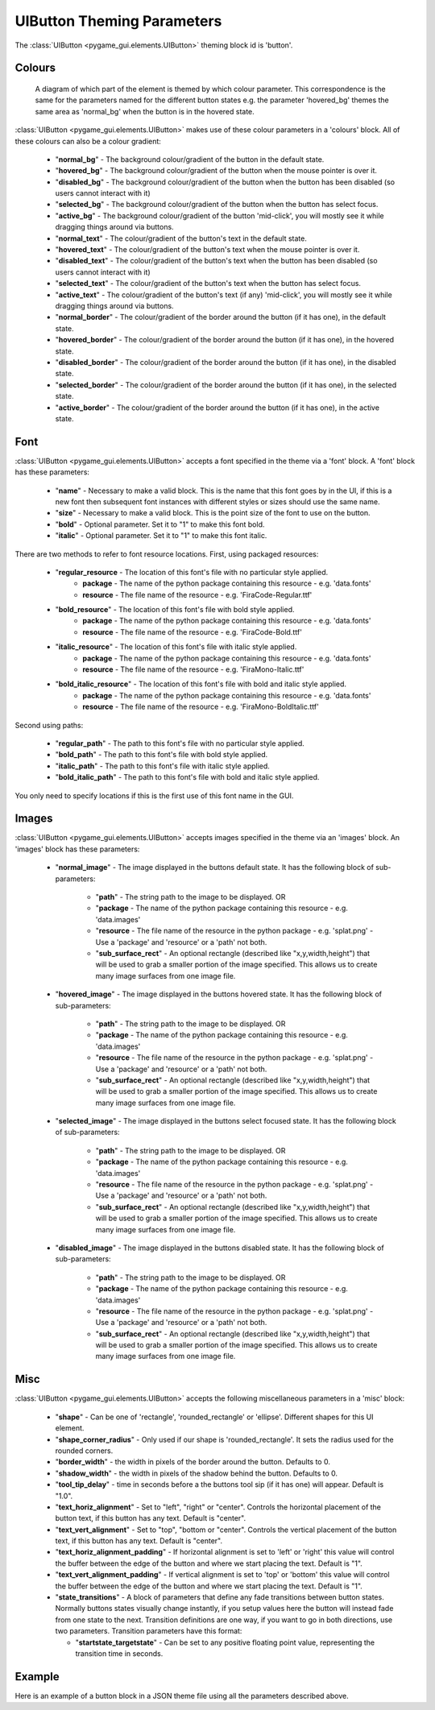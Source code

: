 .. _theme-button:

UIButton Theming Parameters
===========================

.. raw:: html

    <video width="140" height="60" nocontrols playsinline autoplay muted loop>
        <source src="../_static/button.mp4" type="video/mp4">
        Your browser does not support the video tag.
    </video>

The :class:`UIButton <pygame_gui.elements.UIButton>` theming block id is 'button'.

Colours
-------

.. figure:: ../_static/button_colour_parameters.png

   A diagram of which part of the element is themed by which colour parameter. This correspondence is the same for the
   parameters named for the different button states e.g. the parameter 'hovered_bg' themes the same area as 'normal_bg'
   when the button is in the hovered state.

:class:`UIButton <pygame_gui.elements.UIButton>` makes use of these colour parameters in a 'colours' block. All of
these colours can also be a colour gradient:

 - "**normal_bg**" - The background colour/gradient of the button in the default state.
 - "**hovered_bg**" - The background colour/gradient of the button when the mouse pointer is over it.
 - "**disabled_bg**" - The background colour/gradient of the button when the button has been disabled (so users cannot interact with it)
 - "**selected_bg**" - The background colour/gradient of the button when the button has select focus.
 - "**active_bg**" - The background colour/gradient of the button 'mid-click', you will mostly see it while dragging things around via buttons.
 - "**normal_text**" - The colour/gradient of the button's text in the default state.
 - "**hovered_text**" - The colour/gradient of the button's text when the mouse pointer is over it.
 - "**disabled_text**" - The colour/gradient of the button's text when the button has been disabled (so users cannot interact with it)
 - "**selected_text**" - The colour/gradient of the button's text when the button has select focus.
 - "**active_text**" - The colour/gradient of the button's text (if any) 'mid-click', you will mostly see it while dragging things around via buttons.
 - "**normal_border**" - The colour/gradient of the border around the button (if it has one), in the default state.
 - "**hovered_border**" - The colour/gradient of the border around the button (if it has one), in the hovered state.
 - "**disabled_border**" - The colour/gradient of the border around the button (if it has one), in the disabled state.
 - "**selected_border**" - The colour/gradient of the border around the button (if it has one), in the selected state.
 - "**active_border**" - The colour/gradient of the border around the button (if it has one), in the active state.

Font
-----

:class:`UIButton <pygame_gui.elements.UIButton>` accepts a font specified in the theme via a 'font' block. A 'font'
block has these parameters:

 - "**name**" - Necessary to make a valid block. This is the name that this font goes by in the UI, if this is a new font then subsequent font instances with different styles or sizes should use the same name.
 - "**size**" - Necessary to make a valid block. This is the point size of the font to use on the button.
 - "**bold**" - Optional parameter. Set it to "1" to make this font bold.
 - "**italic**" - Optional parameter. Set it to "1" to make this font italic.

There are two methods to refer to font resource locations. First, using packaged resources:

 - "**regular_resource** - The location of this font's file with no particular style applied.
    - **package** - The name of the python package containing this resource - e.g. 'data.fonts'
    - **resource** - The file name of the resource - e.g. 'FiraCode-Regular.ttf'
 - "**bold_resource**" - The location of this font's file with bold style applied.
    - **package** - The name of the python package containing this resource - e.g. 'data.fonts'
    - **resource** - The file name of the resource - e.g. 'FiraCode-Bold.ttf'
 - "**italic_resource**" - The location of this font's file with italic style applied.
    - **package** - The name of the python package containing this resource - e.g. 'data.fonts'
    - **resource** - The file name of the resource - e.g. 'FiraMono-Italic.ttf'
 - "**bold_italic_resource**" - The location of this font's file with bold and italic style applied.
    - **package** - The name of the python package containing this resource - e.g. 'data.fonts'
    - **resource** - The file name of the resource - e.g. 'FiraMono-BoldItalic.ttf'

Second using paths:

 - "**regular_path**" - The path to this font's file with no particular style applied.
 - "**bold_path**" - The path to this font's file with bold style applied.
 - "**italic_path**" - The path to this font's file with italic style applied.
 - "**bold_italic_path**" - The path to this font's file with bold and italic style applied.

You only need to specify locations if this is the first use of this font name in the GUI.

Images
-------

:class:`UIButton <pygame_gui.elements.UIButton>` accepts images specified in the theme via an 'images' block. An
'images' block has these parameters:

 - "**normal_image**" - The image displayed in the buttons default state. It has the following block of sub-parameters:

    - "**path**" - The string path to the image to be displayed. OR
    - "**package** - The name of the python package containing this resource - e.g. 'data.images'
    - "**resource** - The file name of the resource in the python package - e.g. 'splat.png' - Use a 'package' and 'resource' or a 'path' not both.
    - "**sub_surface_rect**" - An optional rectangle (described like "x,y,width,height") that will be used to grab a smaller portion of the image specified. This allows us to create many image surfaces from one image file.

 - "**hovered_image**" - The image displayed in the buttons hovered state. It has the following block of sub-parameters:

    - "**path**" - The string path to the image to be displayed. OR
    - "**package** - The name of the python package containing this resource - e.g. 'data.images'
    - "**resource** - The file name of the resource in the python package - e.g. 'splat.png' - Use a 'package' and 'resource' or a 'path' not both.
    - "**sub_surface_rect**" - An optional rectangle (described like "x,y,width,height") that will be used to grab a smaller portion of the image specified. This allows us to create many image surfaces from one image file.

 - "**selected_image**" - The image displayed in the buttons select focused state. It has the following block of sub-parameters:

    - "**path**" - The string path to the image to be displayed. OR
    - "**package** - The name of the python package containing this resource - e.g. 'data.images'
    - "**resource** - The file name of the resource in the python package - e.g. 'splat.png' - Use a 'package' and 'resource' or a 'path' not both.
    - "**sub_surface_rect**" - An optional rectangle (described like "x,y,width,height") that will be used to grab a smaller portion of the image specified. This allows us to create many image surfaces from one image file.

 - "**disabled_image**" - The image displayed in the buttons disabled state. It has the following block of sub-parameters:

    - "**path**" - The string path to the image to be displayed. OR
    - "**package** - The name of the python package containing this resource - e.g. 'data.images'
    - "**resource** - The file name of the resource in the python package - e.g. 'splat.png' - Use a 'package' and 'resource' or a 'path' not both.
    - "**sub_surface_rect**" - An optional rectangle (described like "x,y,width,height") that will be used to grab a smaller portion of the image specified. This allows us to create many image surfaces from one image file.


Misc
----

:class:`UIButton <pygame_gui.elements.UIButton>` accepts the following miscellaneous parameters in a 'misc' block:

 - "**shape**" - Can be one of 'rectangle', 'rounded_rectangle' or 'ellipse'. Different shapes for this UI element.
 - "**shape_corner_radius**" - Only used if our shape is 'rounded_rectangle'. It sets the radius used for the rounded corners.
 - "**border_width**" - the width in pixels of the border around the button. Defaults to 0.
 - "**shadow_width**" - the width in pixels of the shadow behind the button. Defaults to 0.
 - "**tool_tip_delay**" - time in seconds before a the buttons tool sip (if it has one) will appear. Default is "1.0".
 - "**text_horiz_alignment**" - Set to "left", "right" or "center". Controls the horizontal placement of the button text, if this button has any text. Default is "center".
 - "**text_vert_alignment**" - Set to "top", "bottom or "center". Controls the vertical placement of the button text, if this button has any text. Default is "center".
 - "**text_horiz_alignment_padding**" - If horizontal alignment is set to 'left' or 'right' this value will control the buffer between the edge of the button and where we start placing the text. Default is "1".
 - "**text_vert_alignment_padding**" - If vertical alignment is set to 'top' or 'bottom' this value will control the buffer between the edge of the button and where we start placing the text. Default is "1".
 - "**state_transitions**" - A block of parameters that define any fade transitions between button states. Normally buttons states visually change instantly, if you setup values here the button will instead fade from one state to the next. Transition definitions are one way, if you want to go in both directions, use two parameters. Transition parameters have this format:

   - "**startstate_targetstate**" - Can be set to any positive floating point value, representing the transition time in seconds.

Example
-------

Here is an example of a button block in a JSON theme file using all the parameters described above.

.. code-block:: json
   :caption: button.json
   :linenos:

    {
        "button":
        {
            "colours":
            {
                "normal_bg": "#25292e",
                "hovered_bg": "#35393e",
                "disabled_bg": "#25292e",
                "selected_bg": "#25292e",
                "active_bg": "#193784",
                "normal_text": "#c5cbd8",
                "hovered_text": "#FFFFFF",
                "selected_text": "#FFFFFF",
                "disabled_text": "#6d736f",
                "active_text": "#6d736f",
                "normal_border": "#AAAAAA",
                "hovered_border": "#B0B0B0",
                "disabled_border": "#808080",
                "selected_border": "#8080B0",
                "active_border": "#8080B0"
            },
            "font":
            {
                "name": "montserrat",
                "size": "12",
                "bold": "0",
                "italic": "1",
                "regular_resource": {
                     "package": "data.fonts",
                     "resource": "Montserrat-Regular.ttf"
                },
                "bold_resource": {
                     "package": "data.fonts",
                     "resource": "Montserrat-Bold.ttf"
                },
                "italic_resource": {
                     "package": "data.fonts",
                     "resource": "Montserrat-Italic.ttf"
                },
                "bold_italic_resource": {
                     "package": "data.fonts",
                     "resource": "Montserrat-BoldItalic.ttf"
                },
            },
            "images":
            {
                "normal_image": {
                    "package": "data.images",
                    "resource": "buttons.png",
                    "sub_surface_rect": "0,0,32,32"
                },
                "hovered_image": {
                    "package": "data.images",
                    "resource": "buttons.png",
                    "sub_surface_rect": "32,0,32,32"
                },
                "selected_image": {
                    "package": "data.images",
                    "resource": "buttons.png",
                    "sub_surface_rect": "64,0,32,32"
                },
                "disabled_image": {
                    "package": "data.images",
                    "resource": "buttons.png",
                    "sub_surface_rect": "96,0,32,32"
                }

            },
            "misc":
            {
                "border_width": "1",
                "shadow_width": "1",
                "tool_tip_delay": "1.0",
                "text_horiz_alignment": "left",
                "text_vert_alignment": "top",
                "text_horiz_alignment_padding": "10",
                "text_vert_alignment_padding": "5",
                "state_transitions":
                {
                    "normal_hovered": "0.5",
                    "hovered_normal": "0.5"
                }
            }
        }
    }

